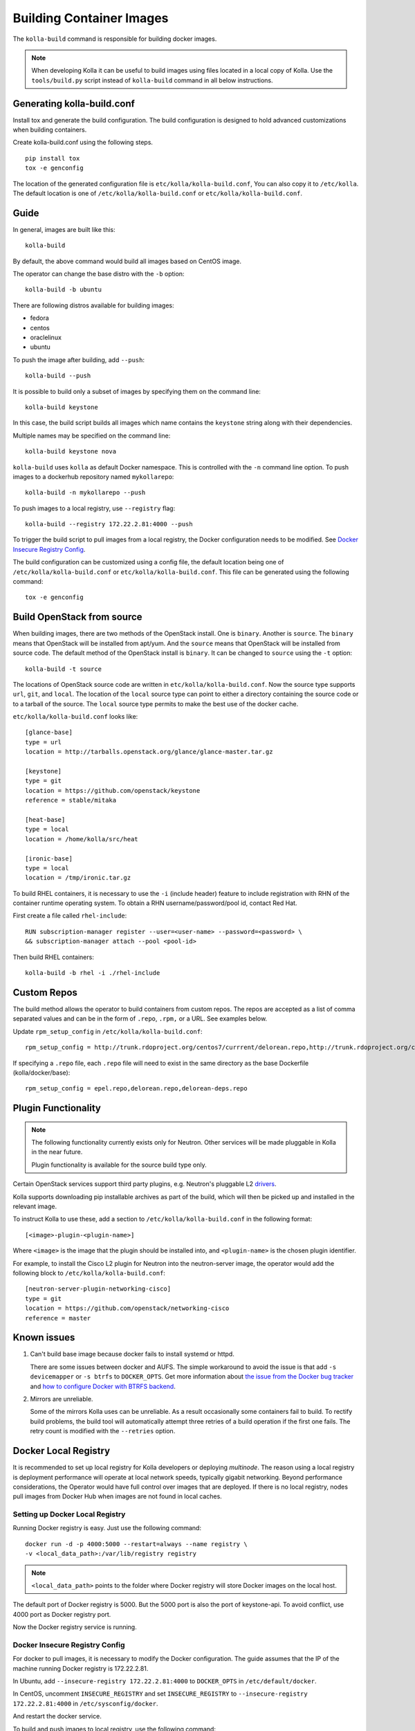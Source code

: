 .. _image-building:

=========================
Building Container Images
=========================

The ``kolla-build`` command is responsible for building docker images.

.. note::

  When developing Kolla it can be useful to build images using files located in
  a local copy of Kolla. Use the ``tools/build.py`` script instead of
  ``kolla-build`` command in all below instructions.

Generating kolla-build.conf
===========================

Install tox and generate the build configuration. The build configuration is
designed to hold advanced customizations when building containers.

Create kolla-build.conf using the following steps.

::

    pip install tox
    tox -e genconfig

The location of the generated configuration file is
``etc/kolla/kolla-build.conf``, You can also copy it to ``/etc/kolla``. The
default location is one of ``/etc/kolla/kolla-build.conf`` or
``etc/kolla/kolla-build.conf``.

Guide
=====

In general, images are built like this::

    kolla-build

By default, the above command would build all images based on CentOS image.

The operator can change the base distro with the ``-b`` option::

    kolla-build -b ubuntu

There are following distros available for building images:

- fedora
- centos
- oraclelinux
- ubuntu

To push the image after building, add ``--push``::

    kolla-build --push

It is possible to build only a subset of images by specifying them on the
command line::

    kolla-build keystone

In this case, the build script builds all images which name contains the
``keystone`` string along with their dependencies.

Multiple names may be specified on the command line::

    kolla-build keystone nova

``kolla-build`` uses ``kolla`` as default Docker namespace. This is
controlled with the ``-n`` command line option. To push images to a dockerhub
repository named ``mykollarepo``::

    kolla-build -n mykollarepo --push

To push images to a local registry, use ``--registry`` flag::

    kolla-build --registry 172.22.2.81:4000 --push

To trigger the build script to pull images from a local registry, the Docker
configuration needs to be modified. See `Docker Insecure Registry Config`_.

The build configuration can be customized using a config file, the default
location being one of ``/etc/kolla/kolla-build.conf`` or
``etc/kolla/kolla-build.conf``. This file can be generated using the following
command::

    tox -e genconfig

Build OpenStack from source
===========================

When building images, there are two methods of the OpenStack install. One is
``binary``. Another is ``source``. The ``binary`` means that OpenStack will be
installed from apt/yum. And the ``source`` means that OpenStack will be
installed from source code. The default method of the OpenStack install is
``binary``. It can be changed to ``source`` using the ``-t`` option::

    kolla-build -t source

The locations of OpenStack source code are written in
``etc/kolla/kolla-build.conf``.
Now the source type supports ``url``, ``git``, and ``local``. The location of
the ``local`` source type can point to either a directory containing the source
code or to a tarball of the source. The ``local`` source type permits to make
the best use of the docker cache.

``etc/kolla/kolla-build.conf`` looks like::

    [glance-base]
    type = url
    location = http://tarballs.openstack.org/glance/glance-master.tar.gz

    [keystone]
    type = git
    location = https://github.com/openstack/keystone
    reference = stable/mitaka

    [heat-base]
    type = local
    location = /home/kolla/src/heat

    [ironic-base]
    type = local
    location = /tmp/ironic.tar.gz

To build RHEL containers, it is necessary to use the ``-i`` (include header)
feature to include registration with RHN of the container runtime operating
system. To obtain a RHN username/password/pool id, contact Red Hat.

First create a file called ``rhel-include``:

::

    RUN subscription-manager register --user=<user-name> --password=<password> \
    && subscription-manager attach --pool <pool-id>

Then build RHEL containers::

    kolla-build -b rhel -i ./rhel-include

Custom Repos
============

The build method allows the operator to build containers from custom repos.
The repos are accepted as a list of comma separated values and can be in
the form of ``.repo``, ``.rpm,`` or a URL. See examples below.

Update ``rpm_setup_config`` in ``/etc/kolla/kolla-build.conf``::

    rpm_setup_config = http://trunk.rdoproject.org/centos7/currrent/delorean.repo,http://trunk.rdoproject.org/centos7/delorean-deps.repo

If specifying a ``.repo`` file, each ``.repo`` file will need to exist in the
same directory as the base Dockerfile (kolla/docker/base)::

    rpm_setup_config = epel.repo,delorean.repo,delorean-deps.repo

Plugin Functionality
====================

.. note::

  The following functionality currently exists only for Neutron. Other
  services will be made pluggable in Kolla in the near future.

  Plugin functionality is available for the source build type only.

Certain OpenStack services support third party plugins, e.g. Neutron's
pluggable L2 drivers_.

Kolla supports downloading pip installable archives as part of the build, which
will then be picked up and installed in the relevant image.

To instruct Kolla to use these, add a section to
``/etc/kolla/kolla-build.conf`` in the following format::

    [<image>-plugin-<plugin-name>]

Where ``<image>`` is the image that the plugin should be installed into, and
``<plugin-name>`` is the chosen plugin identifier.

For example, to install the Cisco L2 plugin for Neutron into the neutron-server
image, the operator would add the following block to
``/etc/kolla/kolla-build.conf``::

    [neutron-server-plugin-networking-cisco]
    type = git
    location = https://github.com/openstack/networking-cisco
    reference = master

Known issues
============

#. Can't build base image because docker fails to install systemd or httpd.

   There are some issues between docker and AUFS. The simple workaround to
   avoid the issue is that add ``-s devicemapper`` or ``-s btrfs`` to
   ``DOCKER_OPTS``. Get more information about `the issue from the Docker bug
   tracker <https://github.com/docker/docker/issues/6980>`_ and `how to
   configure Docker with BTRFS backend <https://docs.docker.com/engine/userguide/storagedriver/btrfs-driver/#prerequisites>`_.

#. Mirrors are unreliable.

   Some of the mirrors Kolla uses can be unreliable. As a result occasionally
   some containers fail to build. To rectify build problems, the build tool
   will automatically attempt three retries of a build operation if the first
   one fails. The retry count is modified with the ``--retries`` option.

Docker Local Registry
=====================

It is recommended to set up local registry for Kolla developers or deploying
*multinode*. The reason using a local registry is deployment performance will
operate at local network speeds, typically gigabit networking. Beyond
performance considerations, the Operator would have full control over images
that are deployed. If there is no local registry, nodes pull images from Docker
Hub when images are not found in local caches.

Setting up Docker Local Registry
--------------------------------

Running Docker registry is easy. Just use the following command::

   docker run -d -p 4000:5000 --restart=always --name registry \
   -v <local_data_path>:/var/lib/registry registry

.. note:: ``<local_data_path>`` points to the folder where Docker registry
          will store Docker images on the local host.

The default port of Docker registry is 5000. But the 5000 port is also the port
of keystone-api. To avoid conflict, use 4000 port as Docker registry port.

Now the Docker registry service is running.

Docker Insecure Registry Config
-------------------------------

For docker to pull images, it is necessary to modify the Docker configuration.
The guide assumes that the IP of the machine running Docker registry is
172.22.2.81.

In Ubuntu, add ``--insecure-registry 172.22.2.81:4000``
to ``DOCKER_OPTS`` in ``/etc/default/docker``.

In CentOS, uncomment ``INSECURE_REGISTRY`` and set ``INSECURE_REGISTRY``
to ``--insecure-registry 172.22.2.81:4000`` in ``/etc/sysconfig/docker``.

And restart the docker service.

To build and push images to local registry, use the following command::

    kolla-build --registry 172.22.2.81:4000 --push

Kolla-ansible with Local Registry
---------------------------------

To make kolla-ansible pull images from local registry, set
``"docker_registry"`` to ``"172.22.2.81:4000"`` in
``"/etc/kolla/globals.yml"``. Make sure Docker is allowed to pull images from
insecure registry. See `Docker Insecure Registry Config`_.


Building behind a proxy
-----------------------

The build script supports augmenting the Dockerfiles under build via so called
`header` and `footer` files. Statements in the `header` file are included at
the top of the `base` image, while those in `footer` are included at the bottom
of every Dockerfile in the build.

A common use case for this is to insert http_proxy settings into the images to
fetch packages during build, and then unset them at the end to avoid having
them carry through to the environment of the final images. Note however, it's
not possible to drop the info completely using this method; it will still be
visible in the layers of the image.

To use this feature, create a file called ``.header``, with the following
content for example::

    ENV http_proxy=https://evil.corp.proxy:80
    ENV https_proxy=https://evil.corp.proxy:80

Then create another file called ``.footer``, with the following content::

    ENV http_proxy=""
    ENV https_proxy=""

Finally, pass them to the build script using the ``-i`` and ``-I`` flags::

    kolla-build -i .header -I .footer

Besides this configuration options, the script will automatically read these
environment variables. If the host system proxy parameters match the ones
going to be used, no other input parameters will be needed. These are the
variables that will be picked up from the user env::

    HTTP_PROXY, http_proxy, HTTPS_PROXY, https_proxy, FTP_PROXY,
    ftp_proxy, NO_PROXY, no_proxy

Also these variables could be overwritten using ``--build-args``, which have
precedence.

.. _drivers: https://wiki.openstack.org/wiki/Neutron#Plugins
